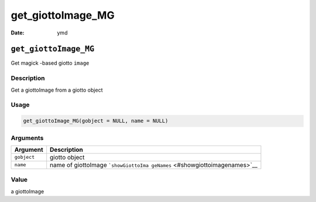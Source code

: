 ==================
get_giottoImage_MG
==================

:Date: ymd

``get_giottoImage_MG``
======================

Get magick -based giotto ``image``

Description
-----------

Get a giottoImage from a giotto object

Usage
-----

.. code:: r

   get_giottoImage_MG(gobject = NULL, name = NULL)

Arguments
---------

+-------------------------------+--------------------------------------+
| Argument                      | Description                          |
+===============================+======================================+
| ``gobject``                   | giotto object                        |
+-------------------------------+--------------------------------------+
| ``name``                      | name of giottoImage                  |
|                               | ```showGiottoIma                     |
|                               | geNames`` <#showgiottoimagenames>`__ |
+-------------------------------+--------------------------------------+

Value
-----

a giottoImage
